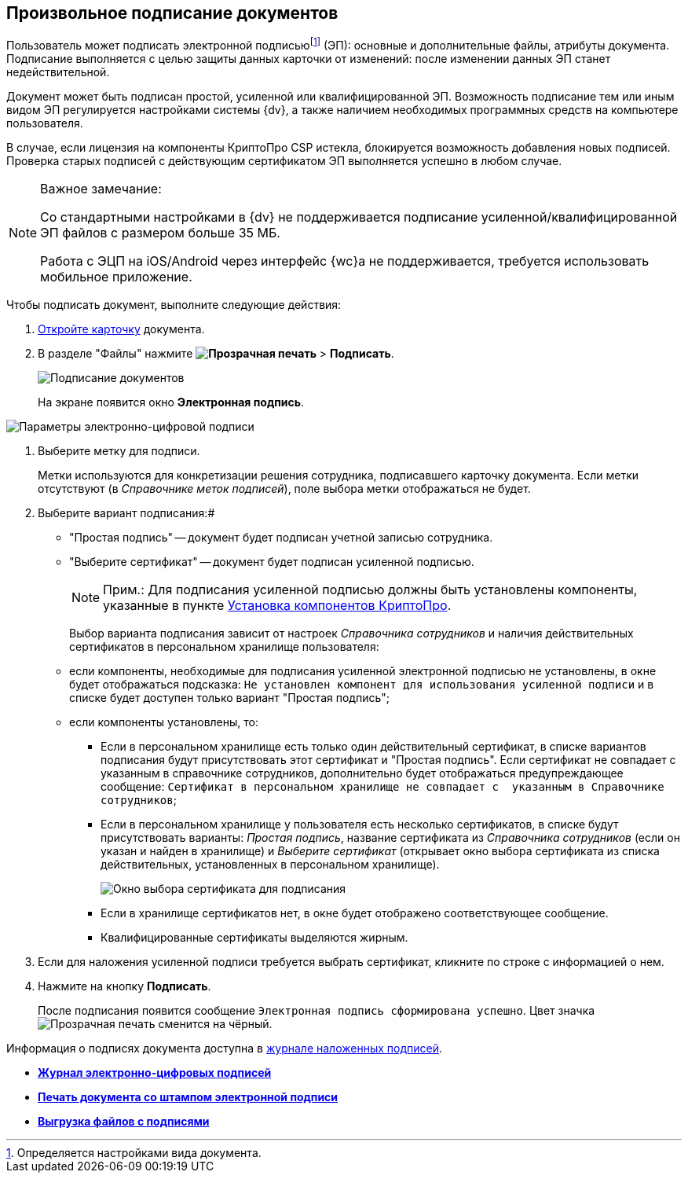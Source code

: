 
== Произвольное подписание документов

Пользователь может подписать электронной подписьюfootnote:[Определяется настройками вида документа.] (ЭП): основные и дополнительные файлы, атрибуты документа. Подписание выполняется с целью защиты данных карточки от изменений: после изменении данных ЭП станет недействительной.

Документ может быть подписан простой, усиленной или квалифицированной ЭП. Возможность подписание тем или иным видом ЭП регулируется настройками системы {dv}, а также наличием необходимых программных средств на компьютере пользователя.

В случае, если лицензия на компоненты КриптоПро CSP истекла, блокируется возможность добавления новых подписей. Проверка старых подписей с действующим сертификатом ЭП выполняется успешно в любом случае.

[[task_gr2_dnh_2p__notsupported]]
[NOTE]
====
[.note__title]#Важное замечание:#

Со стандартными настройками в {dv} не поддерживается подписание усиленной/квалифицированной ЭП файлов с размером больше 35 МБ.

Работа с ЭЦП на iOS/Android через интерфейс {wc}а не поддерживается, требуется использовать мобильное приложение.
====

Чтобы подписать документ, выполните следующие действия:

. xref:OpenCard.adoc[Откройте карточку] документа.
. В разделе "Файлы" нажмите [.ph .menucascade]#*image:buttons/butt_sing_file.png[Прозрачная печать]* > *Подписать*#.
+
image::dcard_file_signature.png[Подписание документов]
+
На экране появится окно *Электронная подпись*.

image::dcard_file_signature_label_select.png[Параметры электронно-цифровой подписи]
. Выберите метку для подписи.
+
Метки используются для конкретизации решения сотрудника, подписавшего карточку документа. Если метки отсутствуют (в _Справочнике меток подписей_), поле выбора метки отображаться не будет.
. Выберите вариант подписания:#
* "Простая подпись" -- документ будет подписан учетной записью сотрудника.
* "Выберите сертификат" -- документ будет подписан усиленной подписью.
+
[NOTE]
====
[.note__title]#Прим.:# Для подписания усиленной подписью должны быть установлены компоненты, указанные в пункте xref:prepareInstallCryptoPro.adoc[Установка компонентов КриптоПро].
====
+
Выбор варианта подписания зависит от настроек _Справочника сотрудников_ и наличия действительных сертификатов в персональном хранилище пользователя:

* если компоненты, необходимые для подписания усиленной электронной подписью не установлены, в окне будет отображаться подсказка: `Не установлен компонент для использования                                     усиленной подписи` и в списке будет доступен только вариант "Простая подпись";
* если компоненты установлены, то:
** Если в персональном хранилище есть только один действительный сертификат, в списке вариантов подписания будут присутствовать этот сертификат и "Простая подпись". Если сертификат не совпадает с указанным в справочнике сотрудников, дополнительно будет отображаться предупреждающее сообщение: `Сертификат в                                             персональном хранилище не совпадает с  указанным в                                             Справочнике сотрудников`;
** Если в персональном хранилище у пользователя есть несколько сертификатов, в списке будут присутствовать варианты: _Простая подпись_, название сертификата из _Справочника сотрудников_ (если он указан и найден в хранилище) и _Выберите сертификат_ (открывает окно выбора сертификата из списка действительных, установленных в персональном хранилище).
+
image::certList.png[Окно выбора сертификата для подписания]
** Если в хранилище сертификатов нет, в окне будет отображено соответствующее сообщение.
** Квалифицированные сертификаты выделяются жирным.
. Если для наложения усиленной подписи требуется выбрать сертификат, кликните по строке с информацией о нем.
. Нажмите на кнопку *Подписать*.
+
После подписания появится сообщение `Электронная подпись                         сформирована успешно`. Цвет значка image:buttons/butt_sing_file.png[Прозрачная печать] сменится на чёрный.

Информация о подписях документа доступна в xref:task_dcard_file_signature_check.adoc[журнале наложенных подписей].

* *xref:task_dcard_file_signature_check.adoc[Журнал электронно-цифровых подписей]* +
* *xref:PrintDocumentWithSignature.adoc[Печать документа со штампом электронной подписи]* +
* *xref:ExportFilesWithSign.adoc[Выгрузка файлов с подписями]* +
